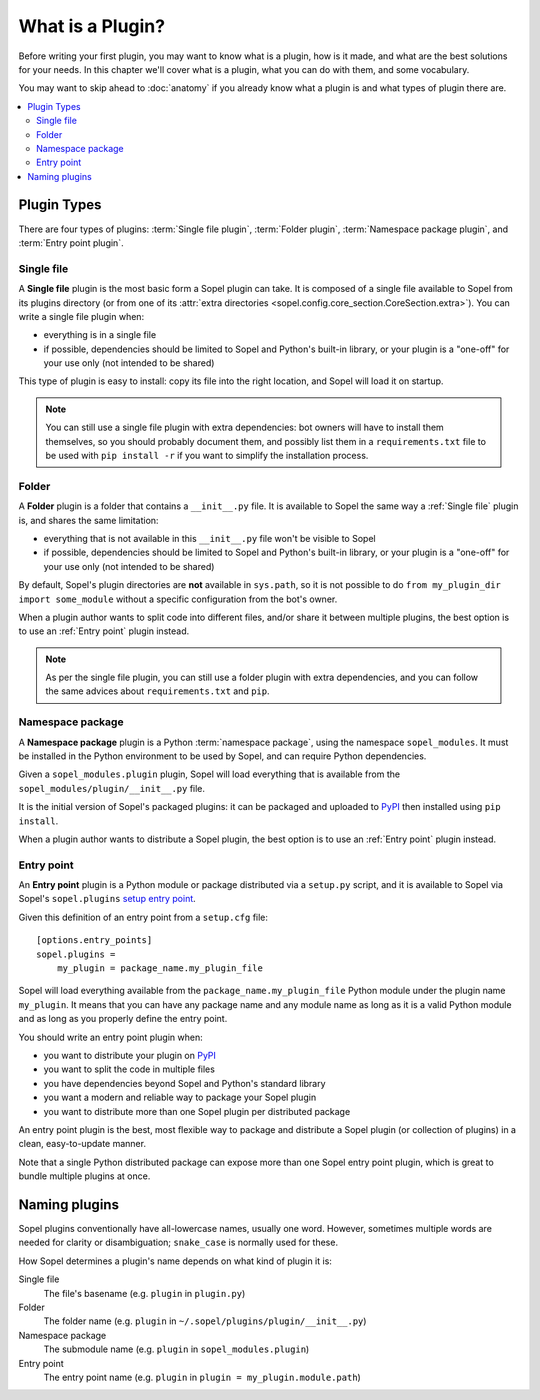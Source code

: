 =================
What is a Plugin?
=================

Before writing your first plugin, you may want to know what is a plugin, how is
it made, and what are the best solutions for your needs. In this chapter we'll
cover what is a plugin, what you can do with them, and some vocabulary.

You may want to skip ahead to :doc:`anatomy` if you already know what a plugin
is and what types of plugin there are.

.. contents::
    :local:
    :depth: 2

Plugin Types
============

There are four types of plugins: :term:`Single file plugin`,
:term:`Folder plugin`, :term:`Namespace package plugin`, and
:term:`Entry point plugin`.

Single file
-----------

A **Single file** plugin is the most basic form a Sopel plugin can take. It is
composed of a single file available to Sopel from its plugins directory (or
from one of its
:attr:`extra directories <sopel.config.core_section.CoreSection.extra>`). You
can write a single file plugin when:

* everything is in a single file
* if possible, dependencies should be limited to Sopel and Python's built-in
  library, or your plugin is a "one-off" for your use only (not intended to be
  shared)

This type of plugin is easy to install: copy its file into the right location,
and Sopel will load it on startup.

.. note::

   You can still use a single file plugin with extra dependencies: bot owners
   will have to install them themselves, so you should probably document them,
   and possibly list them in a ``requirements.txt`` file to be used with
   ``pip install -r`` if you want to simplify the installation process.

Folder
------

A **Folder** plugin is a folder that contains a ``__init__.py`` file. It is
available to Sopel the same way a :ref:`Single file` plugin is, and shares the
same limitation:

* everything that is not available in this ``__init__.py`` file won't be
  visible to Sopel
* if possible, dependencies should be limited to Sopel and Python's built-in
  library, or your plugin is a "one-off" for your use only (not intended to be
  shared)

By default, Sopel's plugin directories are **not** available in ``sys.path``,
so it is not possible to do ``from my_plugin_dir import some_module`` without
a specific configuration from the bot's owner.

When a plugin author wants to split code into different files, and/or share it
between multiple plugins, the best option is to use an :ref:`Entry point`
plugin instead.

.. note::

   As per the single file plugin, you can still use a folder plugin  with extra
   dependencies, and you can follow the same advices about ``requirements.txt``
   and ``pip``.

Namespace package
-----------------

A **Namespace package** plugin is a Python :term:`namespace package`, using
the namespace ``sopel_modules``. It must be installed in the Python environment
to be used by Sopel, and can require Python dependencies.

Given a ``sopel_modules.plugin`` plugin, Sopel will load everything that is
available from the ``sopel_modules/plugin/__init__.py`` file.

It is the initial version of Sopel's packaged plugins: it can be packaged and
uploaded to `PyPI`_ then installed using ``pip install``.

When a plugin author wants to distribute a Sopel plugin, the best option is to
use an :ref:`Entry point` plugin instead.

Entry point
-----------

.. versionadded:: 7.0

An **Entry point** plugin is a Python module or package distributed via a
``setup.py`` script, and it is available to Sopel via Sopel's ``sopel.plugins``
`setup entry point`__.

Given this definition of an entry point from a ``setup.cfg`` file::

   [options.entry_points]
   sopel.plugins =
       my_plugin = package_name.my_plugin_file

Sopel will load everything available from the ``package_name.my_plugin_file``
Python module under the plugin name ``my_plugin``. It means that you can have
any package name and any module name as long as it is a valid Python module
and as long as you properly define the entry point.

You should write an entry point plugin when:

* you want to distribute your plugin on `PyPI`_
* you want to split the code in multiple files
* you have dependencies beyond Sopel and Python's standard library
* you want a modern and reliable way to package your Sopel plugin
* you want to distribute more than one Sopel plugin per distributed package

An entry point plugin is the best, most flexible way to package and distribute
a Sopel plugin (or collection of plugins) in a clean, easy-to-update manner.

Note that a single Python distributed package can expose more than one Sopel
entry point plugin, which is great to bundle multiple plugins at once.

.. seealso::

   The PyPA specification explains in its `Entry points specification`_ what
   entry points are and how to use them.

.. __: `Entry points specification`_


Naming plugins
==============

Sopel plugins conventionally have all-lowercase names, usually one word.
However, sometimes multiple words are needed for clarity or disambiguation;
``snake_case`` is normally used for these.

How Sopel determines a plugin's name depends on what kind of plugin it is:

Single file
   The file's basename (e.g. ``plugin`` in ``plugin.py``)

Folder
   The folder name (e.g. ``plugin`` in ``~/.sopel/plugins/plugin/__init__.py``)

Namespace package
   The submodule name (e.g. ``plugin`` in ``sopel_modules.plugin``)

Entry point
   The entry point name (e.g. ``plugin`` in ``plugin = my_plugin.module.path``)

.. _PyPI: https://pypi.org/
.. _Entry points specification: https://packaging.python.org/specifications/entry-points/
